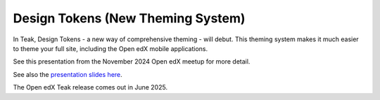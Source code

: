 Design Tokens (New Theming System)
##################################

In Teak, Design Tokens - a new way of comprehensive theming - will debut. This
theming system makes it much easier to theme your full site, including the Open
edX mobile applications.

See this presentation from the November 2024 Open edX meetup for more detail.

.. raw:: html

    <iframe width="560" height="315" src="https://www.youtube.com/embed/ZTm43oQkcE0?si=kwrTtu_7KTWaLsZM&amp;start=1050" title="YouTube video player" frameborder="0" allow="accelerometer; autoplay; clipboard-write; encrypted-media; gyroscope; picture-in-picture; web-share" referrerpolicy="strict-origin-when-cross-origin" allowfullscreen></iframe>


See also the `presentation slides here <https://docs.google.com/presentation/d/1FOSbTUTbbzaBoIDYMa5s32in1uFoYWdoQ-GjKk5IRBo/edit?usp=sharing>`_.

The Open edX Teak release comes out in June 2025.